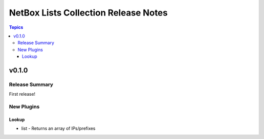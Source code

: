 =====================================
NetBox Lists Collection Release Notes
=====================================

.. contents:: Topics


v0.1.0
======

Release Summary
---------------

First release!

New Plugins
-----------

Lookup
~~~~~~

- list - Returns an array of IPs/prefixes
